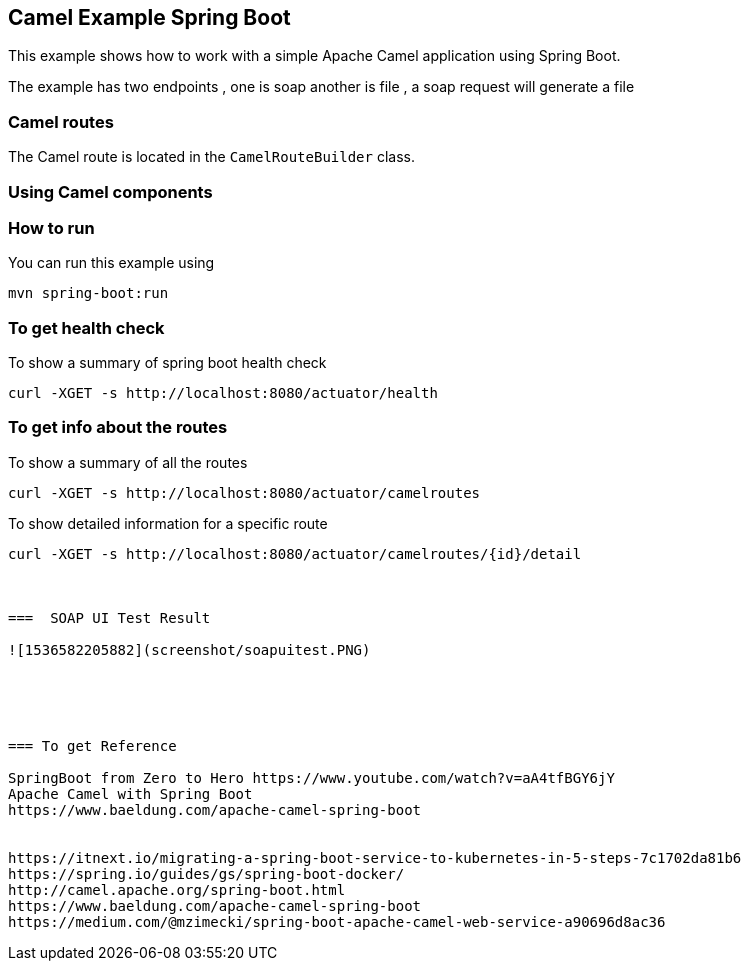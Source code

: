 == Camel Example Spring Boot

This example shows how to work with a simple Apache Camel application using Spring Boot.

The example has two endpoints , one is soap another is file , a soap request will generate a file

=== Camel routes

The Camel route is located in the `CamelRouteBuilder` class. 

=== Using Camel components


=== How to run

You can run this example using

    mvn spring-boot:run

=== To get health check

To show a summary of spring boot health check

----
curl -XGET -s http://localhost:8080/actuator/health
----

=== To get info about the routes

To show a summary of all the routes

----
curl -XGET -s http://localhost:8080/actuator/camelroutes
----

To show detailed information for a specific route

----
curl -XGET -s http://localhost:8080/actuator/camelroutes/{id}/detail



===  SOAP UI Test Result

![1536582205882](screenshot/soapuitest.PNG)





=== To get Reference

SpringBoot from Zero to Hero https://www.youtube.com/watch?v=aA4tfBGY6jY 
Apache Camel with Spring Boot
https://www.baeldung.com/apache-camel-spring-boot 


https://itnext.io/migrating-a-spring-boot-service-to-kubernetes-in-5-steps-7c1702da81b6
https://spring.io/guides/gs/spring-boot-docker/
http://camel.apache.org/spring-boot.html
https://www.baeldung.com/apache-camel-spring-boot
https://medium.com/@mzimecki/spring-boot-apache-camel-web-service-a90696d8ac36

